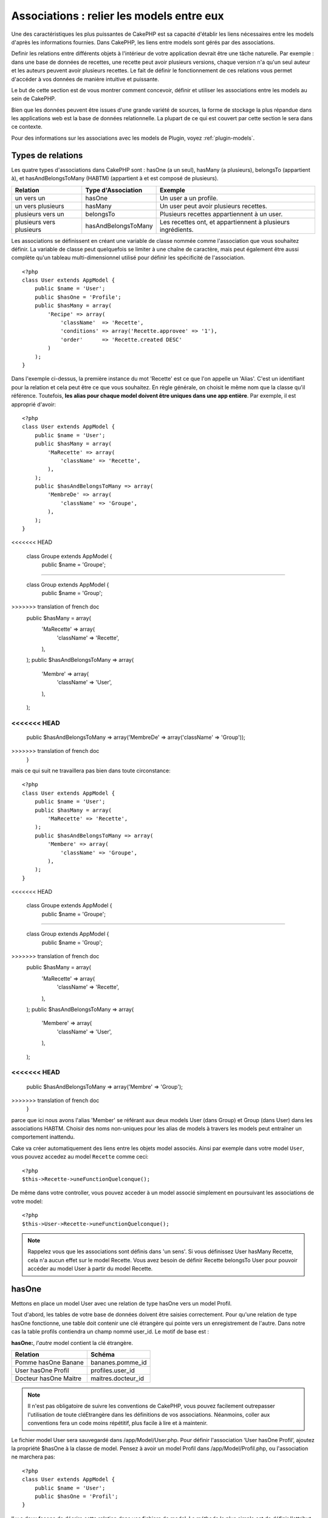 Associations : relier les models entre eux
##########################################

Une des caractéristiques les plus puissantes de CakePHP est sa capacité 
d'établir les liens nécessaires entre les models d'après les informations 
fournies. Dans CakePHP, les liens entre models sont gérés par des associations.

Definir les relations entre différents objets à l'intérieur de votre 
application devrait être une tâche naturelle. Par exemple : dans une base de 
données de recettes, une recette peut avoir plusieurs versions, chaque version 
n'a qu'un seul auteur et les auteurs peuvent avoir plusieurs recettes. Le 
fait de définir le fonctionnement de ces relations vous permet d'accéder à vos 
données de manière intuitive et puissante.

Le but de cette section est de vous montrer comment concevoir, définir et 
utiliser les associations entre les models au sein de CakePHP.

Bien que les données peuvent être issues d'une grande variété de sources, 
la forme de stockage la plus répandue dans les applications web est la base 
de données relationnelle. La plupart de ce qui est couvert par cette section 
le sera dans ce contexte.

Pour des informations sur les associations avec les models de Plugin, voyez 
:ref:`plugin-models`.

Types de relations
------------------

Les quatre types d'associations dans CakePHP sont : hasOne (a un seul), 
hasMany (a plusieurs), belongsTo (appartient à), et hasAndBelongsToMany (HABTM) 
(appartient à et est composé de plusieurs).

========================== ===================== ============================================================
Relation                   Type d'Association    Exemple
========================== ===================== ============================================================
un vers un                 hasOne                Un user a un profile.
-------------------------- --------------------- ------------------------------------------------------------
un vers plusieurs          hasMany               Un user peut avoir plusieurs recettes.
-------------------------- --------------------- ------------------------------------------------------------
plusieurs vers un          belongsTo             Plusieurs recettes appartiennent à un user.
-------------------------- --------------------- ------------------------------------------------------------
plusieurs vers plusieurs   hasAndBelongsToMany   Les recettes ont, et appartiennent à plusieurs ingrédients.
========================== ===================== ============================================================

Les associations se définissent en créant une variable de classe nommée 
comme l'association que vous souhaitez définir. La variable de classe peut 
quelquefois se limiter à une chaîne de caractère, mais peut également être 
aussi complète qu'un tableau multi-dimensionnel utilisé pour définir les 
spécificité de l'association.

::

    <?php
    class User extends AppModel {
        public $name = 'User';
        public $hasOne = 'Profile';
        public $hasMany = array(
            'Recipe' => array(
                'className'  => 'Recette',
                'conditions' => array('Recette.approvee' => '1'),
                'order'      => 'Recette.created DESC'
            )
        );
    }

Dans l'exemple ci-dessus, la première instance du mot 'Recette' est ce que 
l'on appelle un 'Alias'. C'est un identifiant pour la relation et cela peut 
être ce que vous souhaitez. En règle générale, on choisit le même nom que la 
classe qu'il référence. Toutefois, **les alias pour chaque model doivent être 
uniques dans une app entière**. Par exemple, il est approprié d'avoir::

    <?php
    class User extends AppModel {
        public $name = 'User';
        public $hasMany = array(
            'MaRecette' => array(
                'className' => 'Recette',
            ),
        );
        public $hasAndBelongsToMany => array(
            'MembreDe' => array(
                'className' => 'Groupe',
            ),
        );
    }
<<<<<<< HEAD

    class Groupe extends AppModel {
        public $name = 'Groupe';
=======
    
    class Group extends AppModel {
        public $name = 'Group';
>>>>>>> translation of french doc
        public $hasMany = array(
            'MaRecette' => array(
                'className'  => 'Recette',
            ),
        );
        public $hasAndBelongsToMany => array(
            'Membre' => array(
                'className' => 'User',
            ),
        );
<<<<<<< HEAD
=======
        public $hasAndBelongsToMany => array('MembreDe' => array('className' => 'Group'));
>>>>>>> translation of french doc
    }

mais ce qui suit ne travaillera pas bien dans toute circonstance::

    <?php
    class User extends AppModel {
        public $name = 'User';
        public $hasMany = array(
            'MaRecette' => 'Recette',
        );
        public $hasAndBelongsToMany => array(
            'Membere' => array(
                'className' => 'Groupe',
            ),
        );
    }
<<<<<<< HEAD

    class Groupe extends AppModel {
        public $name = 'Groupe';
=======
    
    class Group extends AppModel {
        public $name = 'Group';
>>>>>>> translation of french doc
        public $hasMany = array(
            'MaRecette' => array(
                'className'  => 'Recette',
            ),
        );
        public $hasAndBelongsToMany => array(
            'Membere' => array(
                'className' => 'User',
            ),
        );
<<<<<<< HEAD
=======
        public $hasAndBelongsToMany => array('Membre' => 'Group');
>>>>>>> translation of french doc
    }

parce que ici nous avons l'alias 'Member' se référant aux deux models 
User (dans Group) et Group (dans User) dans les associations 
HABTM. Choisir des noms non-uniques pour les alias de models à travers les 
models peut entraîner un comportement inattendu.

Cake va créer automatiquement des liens entre les objets model associés.
Ainsi par exemple dans votre model ``User``, vous pouvez accedez 
au model ``Recette`` comme ceci::

    <?php
    $this->Recette->uneFunctionQuelconque();

De même dans votre controller, vous pouvez acceder à un model associé 
simplement en poursuivant les associations de votre model::

    <?php
    $this->User->Recette->uneFunctionQuelconque();

.. note::

    Rappelez vous que les associations sont définis dans 'un sens'. Si vous 
    définissez User hasMany Recette, cela n'a aucun effet sur le model 
    Recette. Vous avez besoin de définir Recette belongsTo User pour 
    pouvoir accéder au model User à partir du model Recette.

hasOne
------

Mettons en place un model User avec une relation de type hasOne vers 
un model Profil.

Tout d'abord, les tables de votre base de données doivent être saisies 
correctement. Pour qu'une relation de type hasOne fonctionne, une table 
doit contenir une clé étrangère qui pointe vers un enregistrement de l'autre. 
Dans notre cas la table profils contiendra un champ nommé user\_id. 
Le motif de base est :

**hasOne:**, *l'autre* model contient la clé étrangère.

========================== =========================
Relation                   Schéma            
========================== =========================
Pomme hasOne Banane        bananes.pomme\_id
-------------------------- -------------------------
User hasOne Profil         profiles.user\_id 
-------------------------- -------------------------
Docteur hasOne Maitre      maitres.docteur\_id
========================== =========================

.. note::

    Il n'est pas obligatoire de suivre les conventions de CakePHP, vous pouvez 
    facilement outrepasser l'utilisation de toute cléEtrangère dans les 
    définitions de vos associations. Néanmoins, coller aux conventions fera un
    code moins répétitif, plus facile à lire et à maintenir.

Le fichier model User sera sauvegardé dans /app/Model/User.php. 
Pour définir l'association ‘User hasOne Profil’, ajoutez la propriété 
$hasOne à la classe de model. Pensez à avoir un model Profil dans
/app/Model/Profil.php, ou l'association ne marchera pas::

    <?php
    class User extends AppModel {
        public $name = 'User';
        public $hasOne = 'Profil';
    }

Il y a deux façons de décrire cette relation dans vos fichiers de model.
La méthode la plus simple est de définir l'attribut $hasOne pour une chaîne 
de caractère contenant le className du model associé, comme nous l'avons 
fait au-dessus.

Si vous avez besoin de plus de contrôle, vous pouvez définir vos associations 
en utilisant la syntaxe des tableaux. Par exemple, vous voudrez peut-être 
limiter l'association pour inclure seulement certains enregistrements.

::

    <?php
    class User extends AppModel {
        public $name = 'User';
        public $hasOne = array(
            'Profil' => array(
                'className'    => 'Profil',
                'conditions'   => array('Profil.publiee' => '1'),
                'dependent'    => true
            )
        );
    }

Les clés possibles pour les tableaux d'association incluent:

-  **className**: le nom de la classe du model que l'on souhaite 
   associer au model actuel. Si l'on souhaite définir la relation 
   'User a un Profil’, la valeur associée à la clé 'className' 
   devra être ‘Profil’.
-  **foreignKey**: le nom de la clé etrangère que l'on trouve dans 
   l'autre model. Ceci sera particulièrement pratique si vous avez 
   besoin de définir des relations hasOne multiples. La valeur par 
   défaut de cette clé est le nom du model actuel (avec des underscores) 
   suffixé avec ‘\_id’. Dans l'exemple ci-dessus la valeur par défaut aurait 
   été 'user\_id’.
-  **conditions**: un tableau des conditions compatibles de find() ou un 
   fragment de code SQL tel que array('Profil.approuve' => true)
-  **fields**: une liste des champs à récupérer lorsque les données du model 
   associé sont parcourues. Par défaut, cela retourne tous les champs.
-  **order**: Un tableau des clauses order compatible de la fonction find() 
   ou un fragment de code SQL tel que array('Profil.nom_de_famille' => 'ASC')
-  **dependent**: lorsque la valeur de la clé 'dependent' est true et que la 
   méthode delete() du model est appelée avec le paramètre 'cascade' valant 
   true également, les enregistrements des models associés sont supprimés. 
   Dans ce cas nous avons fixé la valeur à true de manière à ce que la 
   suppression d'un User supprime également le Profil associé.

Une fois que cette association aura été définie, les opérations de recherche 
sur le model User récupèreront également les enregistrements Profils 
liés s'il en existe::

    //Exemple de résultats d'un appel à $this->User->find().
    
    Array
    (
        [User] => Array
            (
                [id] => 121
                [nom] => Gwoo the Kungwoo
                [created] => 2007-05-01 10:31:01
            )
        [Profil] => Array
            (
                [id] => 12
                [user_id] => 121
                [competences] => Baking Cakes
                [created] => 2007-05-01 10:31:01
            )
    )

belongsTo
---------

Maintenant que nous avons accès aux données du Profil depuis le model 
User, définissons une association belongsTo (appartient a) dans 
le model Profil afin de pouvoir accéder aux données User liées. 
L'association belongsTo est un complément naturel aux associations hasOne et 
hasMany : elle permet de voir les données dans le sens inverse.

Lorsque vous définissez les clés de votre base de données pour une relation 
de type belongsTo, suivez cette convention :

**belongsTo:** le model *courant* contient la clé étrangère.

============================= ==================
Relation                      Schéma
============================= ==================
Banane belongsTo Pomme        bananes.pomme\_id
----------------------------- ------------------
Profil belongsTo User         profiles.user\_id
----------------------------- ------------------
Maitres belongsTo Docteur     maitres.docteur\_id
============================= ==================

.. tip::

    Si un model (table) contient une clé étrangère, elle appartient 
    à (belongsTo) l'autre model (table).

Nous pouvons définir l'association belongsTo dans notre model Profil dans
/app/Model/Profil.php en utilisant la syntaxe de chaîne de caractère comme ce 
qui suit::

    <?php
    class Profil extends AppModel {
        public $name = 'Profil';
        public $belongsTo = 'User';
    }

Nous pouvons aussi définir une relation plus spécifique en utilisant une 
syntaxe de tableau::

    <?php
    class Profil extends AppModel {
        public $name = 'Profil';
        public $belongsTo = array(
            'User' => array(
                'className'    => 'User',
                'foreignKey'   => 'user_id'
            )
        );
    }

Les clés possibles pour les tableaux d'association belongsTo incluent:

-  **className**: the classname of the model being associated to
   the current model. If you’re defining a ‘Profile belongsTo User’
   relationship, the className key should equal ‘User.’
-  **foreignKey**: the name of the foreign key found in the current
   model. This is especially handy if you need to define multiple
   belongsTo relationships. The default value for this key is the
   underscored, singular name of the other model, suffixed with
   ``_id``.
-  **conditions**: an array of find() compatible conditions or SQL
   strings such as ``array('User.active' => true)``
-  **type**: the type of the join to use in the SQL query, default
   is LEFT which may not fit your needs in all situations, INNER may
   be helpful when you want everything from your main and associated
   models or nothing at all! (effective when used with some conditions
   of course).
   **(NB: type value is in lower case - i.e. left, inner)**
-  **fields**: A list of fields to be retrieved when the associated
   model data is fetched. Returns all fields by default.
-  **order**: an array of find() compatible order clauses or SQL
   strings such as ``array('User.username' => 'ASC')``
-  **counterCache**: If set to true the associated Model will
   automatically increase or decrease the
   “[singular\_model\_name]\_count” field in the foreign table
   whenever you do a ``save()`` or ``delete()``. If it's a string then it's the
   field name to use. The value in the counter field represents the
   number of related rows. You can also specify multiple counter caches
   by using an array where the key is field name and value is the
   conditions. E.g.::

       array(
           'recipes_count' => true,
           'recipes_published' => array('Recipe.published' => 1)
       )

-  **counterScope**: Optional conditions array to use for updating
   counter cache field.

Once this association has been defined, find operations on the
Profile model will also fetch a related User record if it exists::

    //Sample results from a $this->Profile->find() call.
    
    Array
    (
       [Profile] => Array
            (
                [id] => 12
                [user_id] => 121
                [skill] => Baking Cakes
                [created] => 2007-05-01 10:31:01
            )    
        [User] => Array
            (
                [id] => 121
                [name] => Gwoo the Kungwoo
                [created] => 2007-05-01 10:31:01
            )
    )

hasMany
-------

Prochaine étape : définir une association “User hasMany Comment”. Une 
association hasMany nous permettra de récupérer les comments d'un user 
lors de la récupération d'un enregistrement User.

Lorsque vous définissez les clés de votre base de données pour une relation 
de type hasMany, suivez cette convention :

**hasMany:** l'*autre* model contient la clé étrangère.

======================= ==================
Relation                Schema
======================= ==================
User hasMany Comment    Comment.user\_id
----------------------- ------------------
Cake hasMany Virtue     Virtue.cake\_id
----------------------- ------------------
Product hasMany Option  Option.product\_id
======================= ==================

On peut définir l'association hasMany dans notre model User 
(/app/Model/User.php) en utilisant une chaîne de caractères de cette 
manière::

    <?php
    class User extends AppModel {
        public $name = 'User';
        public $hasMany = 'Comment';
    }

Nous pouvons également définir une relation plus spécifique en utilisant 
un tableau::

    <?php
    class User extends AppModel {
        public $name = 'User';
        public $hasMany = array(
            'Comment' => array(
                'className'     => 'Comment',
                'foreignKey'    => 'user_id',
                'conditions'    => array('Comment.status' => '1'),
                'order'         => 'Comment.created DESC',
                'limit'         => '5',
                'dependent'     => true
            )
        );  
    }

Les clés possibles pour les tableaux d'association hasMany sont :

-  **className**: le nom de la classe du model que l'on souhaite associer au 
   model actuel. Si l'on souhaite définir la relation ‘User hasMany Comment’
   (l'User a plusieurs Comments), 
   la valeur associée à la clef 'className' devra être 
   ‘Comment’.
-  **foreignKey**: le nom de la clé etrangère que l'on trouve dans l'autre 
   model. Ceci sera particulièrement pratique si vous avez besoin de définir 
   des relations hasMany multiples. La valeur par défaut de cette clé est 
   le nom du model actuel (avec des underscores) suffixé avec ‘\_id’
-  **conditions**: un tableau de conditions compatibles dans find() ou 
   des chaînes SQL comme array('Comment.visible' => true)
-  **order**: un tableau de clauses order compatibles dans find() ou des 
   chaînes SQL comme array('Profile.last_name' => 'ASC')
-  **limit**: Le nombre maximum de lignes associées que vous voulez retourner.
-  **offset**: Le nombre de lignes associées à enlever (étant donné les 
   conditions et l'order courant) avant la récupération et l'association.
-  **dependent**: Lorsque dependent vaut true, une suppression récursive du 
   model est possible. Dans cet exemple, les enregistrements Comment seront 
   supprimés lorsque leur User associé l'aura été.
-  **exclusive**: Lorsque exclusive est fixé à true, la suppression récursive 
   de model effectue la suppression avec un deleteAll() au lieu du supprimer 
   chaque entité séparément. Cela améliore grandement la performance, mais 
   peut ne pas être idéal dans toutes les circonstances.
-  **finderQuery**: Une requête SQL complète que CakePHP peut utiliser pour 
   retrouver les enregistrements associés au model. Ceci ne devrait être 
   utilisé que dans les situations qui nécessitent des résultats très 
   personnalisés.
   Si une de vos requêtes a besoin d'une référence à l'ID du model associé, 
   utilisez le marqueur spécial ``{$__cakeID__$}`` dans la requête. Par 
   exemple, si votre model Pomme hasMany Orange, la requête devrait 
   ressembler à ça : 
   ``SELECT Orange.* from oranges as Orange WHERE Orange.pomme_id = {$__cakeID__$};``


Une fois que cette association a été définie, les opérations de recherche 
sur le model User récupèreront également les Comments reliés si 
ils existent::

    //Exemple de résultats d'un appel à $this->User->find().
    
    Array
    (  
        [User] => Array
            (
                [id] => 121
                [name] => Gwoo the Kungwoo
                [created] => 2007-05-01 10:31:01
            )
        [Comment] => Array
            (
                [0] => Array
                    (
                        [id] => 123
                        [user_id] => 121
                        [title] => On Gwoo the Kungwoo
                        [body] => The Kungwooness is not so Gwooish
                        [created] => 2006-05-01 10:31:01
                    )
                [1] => Array
                    (
                        [id] => 124
                        [user_id] => 121
                        [title] => More on Gwoo
                        [body] => But what of the ‘Nut?
                        [created] => 2006-05-01 10:41:01
                    )
            )
    )

Une chose dont il faut se rappeler est que vous aurez besoin d'une 
association "Comment belongsTo User" en complément, afin de 
pouvoir récupérer les données dans les deux sens. Ce que nous avons défini 
dans cette section vous donne la possibilité d'obtenir les données de 
Comment depuis l'User. En ajoutant l'association "Comment 
belongsTo User" dans le model Comment, vous aurez la possibilité 
de connaître les données de l'User depuis le model Comment - 
cela complète la connexion entre eux et permet un flot d'informations depuis 
n'importe lequel des deux models.

counterCache - Cache your count()
---------------------------------

This function helps you cache the count of related data. Instead of
counting the records manually via ``find('count')``, the model
itself tracks any addition/deleting towards the associated
``$hasMany`` model and increases/decreases a dedicated integer
field within the parent model table.

The name of the field consists of the singular model name followed
by a underscore and the word "count"::

    my_model_count

Let's say you have a model called ``ImageComment`` and a model
called ``Image``, you would add a new INT-field to the ``images``
table and name it ``image_comment_count``.

Here are some more examples:

========== ======================= =========================================
Model      Associated Model        Example
========== ======================= =========================================
User       Image                   users.image\_count
---------- ----------------------- -----------------------------------------
Image      ImageComment            images.image\_comment\_count
---------- ----------------------- -----------------------------------------
BlogEntry  BlogEntryComment        blog\_entries.blog\_entry\_comment\_count
========== ======================= =========================================

Once you have added the counter field you are good to go. Activate
counter-cache in your association by adding a ``counterCache`` key
and set the value to ``true``::

    <?php
    class ImageComment extends AppModel {
        public $belongsTo = array(
            'Image' => array(
                'counterCache' => true,
            )
        );
    }

From now on, every time you add or remove a ``ImageComment`` associated to
``Image``, the number within ``image_comment_count`` is adjusted
automatically.

You can also specify ``counterScope``. It allows you to specify a
simple condition which tells the model when to update (or when not
to, depending on how you look at it) the counter value.

Using our Image model example, we can specify it like so::

    <?php
    class ImageComment extends AppModel {
        public $belongsTo = array(
            'Image' => array(
                'counterCache' => true,
                'counterScope' => array('Image.active' => 1) // only count if "Image" is active = 1
            )
        );
    }

hasAndBelongsToMany (HABTM)
---------------------------

Très bien. A ce niveau, vous pouvez déjà vous considérer comme un professionnel 
des associations de models CakePHP. Vous vous êtes déjà assez compétents 
dans les 3 types d'associations afin de pouvoir effectuer la plus grande 
partie des relations entre les objets.

Abordons maintenant le dernier type de relation : hasAndBelongsToMany (a 
et appartient à plusieurs), ou HABTM. Cette association est utilisée lorsque 
vous avez deux models qui ont besoin d'être reliés, de manière répétée, 
plusieurs fois, de plusieurs façons différentes.

La principale différence entre les relations hasMany et HABTM est que le lien 
entre les models n'est pas exclusif dans le cadre d'une relation HABTM. Par 
exemple, relions notre model Recette avec un model Ingredient en utilisant 
HABTM. Le fait d'utiliser les tomates en Ingredient pour la recette de 
Spaghettis de ma grand-mère ne "consomme" pas l'Ingredient. Je peux aussi 
utiliser mes Spaghettis pour une Recette Salade.

Les liens entre des objets liés par une association hasMany sont exclusifs. Si 
mon User "hasMany" Comment, un commentaire ne sera lié qu'à un 
user spécifique. Il ne sera plus disponible pour d'autres.

Continuons. Nous aurons besoin de mettre en place une table supplémentaire dans 
la base de données qui contiendra les associations HABTM. Le nom de cette 
nouvelle table de jointure doit inclure les noms des deux models concernés, 
dans l'ordre alphabétique, et séparés par un underscore ( \_ ). La table doit 
contenir au minimum deux champs, chacune des clés étrangères (qui devraient 
être des entiers) pointant sur les deux clés primaires des models concernés. 
Pour éviter tous problèmes, ne définissez pas une première clé composée de ces 
deux champs, si votre application le nécessite vous pourrez définir un index 
unique. Si vous prévoyez d'ajouter de quelconques informations supplémentaires 
à cette table, c'est une bonne idée que d'ajouter un champ supplémentaire comme 
clé primaire (par convention 'id') pour rendre les actions sur la table aussi 
simple que pour tout autre model.

**HABTM** a besoin d'une table de jointure séparée qui contient les deux noms 
de *models*.

========================= ================================================================
Relations                 Champs de la table HABTM
========================= ================================================================
Recipe HABTM Ingredient   **ingredients_recipes**.id, **ingredients_recipes**.ingredient_id, **ingredients_recipes**.recipe_id
------------------------- ----------------------------------------------------------------
Cake HABTM Fan            **cakes_fans**.id, **cakes_fans**.cake_id, **cakes_fans**.fan_id
------------------------- ----------------------------------------------------------------
Foo HABTM Bar             **bars_foos**.id, **bars_foos**.foo_id, **bars_foos**.bar_id
========================= ================================================================


.. note::

    Le nom des tables est par convention dans l'ordre alphabétique. Il est 
    possible de définir un nom de table personnalisé dans la définition de 
    l'association.

Assurez vous que les clés primaires dans les tables **cakes** et **recipes** 
ont un champ "id" comme assumé par convention. Si ils sont différents que 
ceux anticipés, il faut le changer dans la :ref:`model-primaryKey` du 
model.

Une fois que cette nouvelle table a été créée, on peut définir l'association 
HABTM dans les fichiers de model. Cette fois ci, nous allons directement voir 
la syntaxe en tableau::

    <?php
    class Recipe extends AppModel {
        public $name = 'Recipe';   
        public $hasAndBelongsToMany = array(
            'Ingredient' =>
                array(
                    'className'              => 'Ingredient',
                    'joinTable'              => 'ingredients_recipes',
                    'foreignKey'             => 'recipe_id',
                    'associationForeignKey'  => 'ingredient_id',
                    'unique'                 => true,
                    'conditions'             => '',
                    'fields'                 => '',
                    'order'                  => '',
                    'limit'                  => '',
                    'offset'                 => '',
                    'finderQuery'            => '',
                    'deleteQuery'            => '',
                    'insertQuery'            => ''
                )
        );
    }

Les clés possibles pour un tableau définissant une association HABTM sont :

.. _ref-habtm-arrays:

-  **className**: Le nom de la classe du model que l'on souhaite associer 
   au model actuel. Si l'on souhaite définir la relation 'Recipe 
   HABTM Ingredient', la valeur associée à la clef 'className' devra être 
   'Ingredient'.
-  **joinTable**: Le nom de la table de jointure utilisée dans cette 
   association (si la table ne colle pas à la convention de nommage des 
   tables de jointure HABTM).
-  **with**: Définit le nom du model pour la table de jointure. Par 
   défaut CakePHP créera automatiquement un model pour vous. Dans 
   l'exemple ci-dessus la valeur aurait été RecettesTag. En utilisant 
   cette clé vous pouvez surcharger ce nom par défaut. Le model de la 
   table de jointure peut être utilisé comme tout autre model "classique" 
   pour accéder directement à la table de jointure. En créant une classe 
   model avec un tel nom et un nom de fichier, vous pouvez ajouter 
   tout behavior personnalisé pour les recherches de la table jointe, comme 
   ajouter plus d'informations/colonnes à celle-ci.
-  **foreignKey**: Le nom de la clé étrangère que l'on trouve dans le model 
   actuel. Ceci sera particulièrement pratique si vous avez besoin de définir 
   des relations HABTM multiples. La valeur par défaut de cette clé est le 
   nom du model actuel (avec des underscores) suffixé avec ‘\_id'.
-  **associationForeignKey**: Le nom de la clé etrangère que l'on trouve 
   dans l'autre model. Ceci sera particulièrement pratique si vous avez 
   besoin de définir des relations HABTM multiples. La valeur par défaut de 
   cette clé est le nom de l'autre model (avec des underscores) suffixé 
   avec ‘\_id'.
-  **unique**: Un boléen ou une chaîne de caractères ``keepExisting``.
    - Si true (valeur par défaut) Cake supprimera d'abord les enregistrements 
      des relations existantes dans la table des clés étrangères avant d'en 
      insérer de nouvelles, lors de la mise à jour d'un enregistrement. Ainsi 
      les associations existantes devront être passées encore une fois lors 
      d'une mise à jour.
    - Si false, Cake va insérer l'enregistrement lié, et aucun enregistrement 
      joint n'est supprimé pendant une opération de sauvegarde.
    - Si ``keepExisting`` est défini, le behavior est similaire à `true`,
      mais les associations existantes ne sont pas supprimées.
-  **conditions**: un tableau de conditions compatibles de find() ou des 
   chaînes SQL. Si vous avez des conditions sur la table associée, vous devez 
   utiliser un model 'avec', et définir les associations belongsTo nécéssaires 
   sur lui.
-  **fields**: Une liste des champs à récupérer lorsque les données du model 
   associé sont parcourues. Par défaut, cela retourne tous les champs.
-  **order**: un tableau de clauses order compatibles avec find() compatible 
   ou des chaînes SQL.
-  **limit**: Le nombre maximum de lignes associées que vous voulez retourner.
-  **offset**: Le nombre de lignes associées à enlever (étant donnés les 
   conditions et l'order courant) avant la récupération et l'association.
-  **finderQuery, deleteQuery, insertQuery**: Une requête SQL complète que 
   CakePHP peut utiliser pour récupérer, supprimer, ou créer des 
   enregistrements d'un model nouvellement associé. Ceci doit être utilisé 
   dans les situations qui nécéssitent des résultats très personnalisés.

Une fois que cette association a été définie, les opérations de recherche 
sur le model Recette récupèreront également les Ingredient reliés si ils existent::

    // Exemple de résultats d'un appel a $this->Recette->find().
    
    Array
    (  
        [Recipe] => Array
            (
                [id] => 2745
                [name] => Chocolate Frosted Sugar Bombs
                [created] => 2007-05-01 10:31:01
                [user_id] => 2346
            )
        [Ingredient] => Array
            (
                [0] => Array
                    (
                        [id] => 123
                        [name] => Chocolate
                    )
               [1] => Array
                    (
                        [id] => 124
                        [name] => Sugar
                    )
               [2] => Array
                    (
                        [id] => 125
                        [name] => Bombs
                    )
            )
    )

N'oubliez pas de définir une association HABTM dans le model Ingredient si 
vous souhaitez retrouver les données de Recette lorsque vous manipulez le 
model Ingredient.

.. note::

   Les données HABTM sont traitées comme un ensemble complet, chaque fois 
   qu'une nouvelle association de donnée est ajoutée, l'ensemble complet 
   de lignes associées dans la base de données est enlevé et recrée ainsi 
   vous devrez toujours passer l'ensemble des données définies pour 
   sauvegarder. Pour avoir une alternative à l'utilisation de HABTM, regardez 
   :ref:`hasMany-through`

.. tip::

    Pour plus d'informations sur la sauvegarde des objets HABTM regardez 
    :ref:`saving-habtm`


.. _hasMany-through:

hasMany through (Le Model Join)
-------------------------------

It is sometimes desirable to store additional data with a many to
many association. Consider the following

`Student hasAndBelongsToMany Course`

`Course hasAndBelongsToMany Student`

In other words, a Student can take many Courses and a Course can be
taken by many Students. This is a simple many to many association
demanding a table such as this::

    id | student_id | course_id

Now what if we want to store the number of days that were attended
by the student on the course and their final grade? The table we'd
want would be::

    id | student_id | course_id | days_attended | grade

The trouble is, hasAndBelongsToMany will not support this type of
scenario because when hasAndBelongsToMany associations are saved,
the association is deleted first. You would lose the extra data in
the columns as it is not replaced in the new insert.

    .. versionchanged:: 2.1

    You can set ``unique`` setting to ``keepExisting`` circumvent
    losing extra data during the save operation.  See ``unique``
    key in :ref:`HABTM association arrays <ref-habtm-arrays>`.

The way to implement our requirement is to use a **join model**,
otherwise known as a **hasMany through** association.
That is, the association is a model itself. So, we can create a new
model CourseMembership. Take a look at the following models.::

            <?php
            // Student.php
            class Student extends AppModel {
                public $hasMany = array(
                    'CourseMembership'
                );
            }      
            
            // Course.php
            
            class Course extends AppModel {
                public $hasMany = array(
                    'CourseMembership'
                );
            }
            
            // CourseMembership.php
    
            class CourseMembership extends AppModel {
                public $belongsTo = array(
                    'Student', 'Course'
                );
            }   

The CourseMembership join model uniquely identifies a given
Student's participation on a Course in addition to extra
meta-information.

Join models are pretty useful things to be able to use and Cake
makes it easy to do so with its built-in hasMany and belongsTo
associations and saveAll feature.

.. _dynamic-associations:

Creating and Destroying Associations on the Fly
-----------------------------------------------

Quelquefois il devient nécessaire de créer et détruire les associations 
de models à la volée. Cela peut être le cas pour un certain nombre de raisons :

-  Vous voulez réduire la quantité de données associées qui seront récupérées, 
   mais toutes vos associations sont sur le premier niveau de récursion.
-  Vous voulez changer la manière dont une association est définie afin de 
   classer ou filtrer les données associées.

La création et destruction de ces associations se font en utilisant les 
méthodes de models CakePHP bindModel() et unbindModel(). (Il existe aussi 
un behavior très aidant appelé "Containable", merci de vous référer à la 
section du manuel sur les behaviors intégrés pour plus d'informations). 
Mettons en place quelques models pour pouvoir ensuite voir comment 
fonctionnent bindModel() et unbindModel(). Nous commencerons avec 
deux models::

    <?php
    class Leader extends AppModel {
        public $name = 'Leader';
        
        public $hasMany = array(
            'Follower' => array(
                'className' => 'Follower',
                'order'     => 'Follower.rank'
            )
        );
    }
    
    class Follower extends AppModel {
        public $name = 'Follower';
    }

Maintenant, dans le controller MeneursController, nous pouvons utiliser 
la méthode find() du model Meneur pour retrouver un Meneur et les 
Suiveurs associés. Comme vous pouvez le voir ci-dessus, le tableau 
d'association dans le model Meneur définit une relation "Meneur 
hasMany (a plusieurs) Suiveurs". Dans un but démonstratif, utilisons 
unbindModel() pour supprimer cette association dans une action du 
controller::

    <?php
    public function some_action() {
        // Ceci récupère tous les Meneurs, ainsi que leurs Suiveurs
        $this->Leader->find('all');
      
        // Supprimons la relation hasMany() ...
        $this->Leader->unbindModel(
            array('hasMany' => array('Follower'))
        );
      
        // Désormais l'utilisation de la fonction find() retournera
        // des Meneurs, sans aucun Suiveurs
        $this->Leader->find('all');
      
        // NOTE : unbindModel n'affecte que la prochaine fonction find.
        // Un autre appel à find() utilisera les informations d'association
        // telles que configurée.
      
        // Nous avons déjà utilisé findAll('all') après unbindModel(),
        // ainsi cette ligne récupèrera une fois encore les Meneurs
        // avec leurs Suiveurs ...
        $this->Leader->find('all');
    }

.. note::

    Encore un rappel. Enlever ou ajouter des associations en utilisant 
    bindModel() et unbindModel() ne fonctionne que pour la *prochaine* 
    opération sur le model, à moins que le second paramètre n'ait été 
    fixé à false. Si le second paramètre a été fixé à *false*, le lien reste 
    en place pour la suite de la requête.

Voici un exemple basique d'utilisation de unbindModel()::

    <?php
    $this->Model->unbindModel(
        array('associationType' => array('associatedModelClassName'))
    );

Maintenant que nous sommes arrivés à supprimer une association à la volée, 
ajoutons-en une. Notre Meneur jusqu'à présent sans Principes a besoin d'être 
associé à quelques Principes. Le fichier de model pour notre model Principe 
est dépouillé, il n'y a que la ligne var $name. Associons à la volée des 
Principes à notre Meneur (mais rappelons-le, seulement pour la prochaine 
opération find). Cette fonction apparaît dans le controller MeneursController::

    <?php
    public function another_action() {
        // Il n'y a pas d'association Meneur hasMany Principe
        // dans le fichier de model meneur.php, ainsi un find
        // situé ici ne récupèrera que les Meneurs.
        $this->Leader->find('all');
     
        // Utilisons bindModel() pour ajouter une nouvelle association
        // au model Meneur :
        $this->Leader->bindModel(
            array('hasMany' => array(
                    'Principle' => array(
                        'className' => 'Principle'
                    )
                )
            )
        );
     
        // Maintenant que nous les avons associés correctement,
        // nous pouvons utiliser la fonction find une seule fois
        // pour récupérer les Meneurs avec leurs Principes associés :
        $this->Leader->find('all');
    }

Ça y est, vous y êtes. L'utilisation basique de bindModel() est 
l'encapsulation d'un tableau d'association classique, dans un tableau dont 
la clé est le nom du type d'association que vous essayez de créer::

    <?php
    $this->Model->bindModel(
        array('associationName' => array(
                'associatedModelClassName' => array(
                    // normal association keys go here...
                )
            )
        )
    );

Bien que le model nouvellement associé n'ait besoin d'aucune définition 
d'association dans son fichier de model, il devra tout de même contenir 
les clés afin que la nouvelle association fonctionne bien.

Relations multiples avec le même model
--------------------------------------

Il y a des cas où un Model a plus d'une relation avec un autre Model. Par 
exemple, vous pourriez avoir un model Message qui a deux relations avec le 
model User. Une relation avec l'user qui envoie un message et 
une seconde avec l'user qui reçoit le message. La table messages aura 
un champ user\_id, mais aussi un champ receveur\_id. Maintenant, votre 
model Message peut ressembler à quelque chose comme::

    <?php
    class Message extends AppModel {
        public $name = 'Message';
        public $belongsTo = array(
            'Sender' => array(
                'className' => 'User',
                'foreignKey' => 'user_id'
            ),
            'Recipient' => array(
                'className' => 'User',
                'foreignKey' => 'recipient_id'
            )
        );
    }

Receveur est un alias pour le model User. Maintenant, voyons à quoi 
devrait ressembler le model User::

    <?php
    class User extends AppModel {
        public $name = 'User';
        public $hasMany = array(
            'MessageSent' => array(
                'className' => 'Message',
                'foreignKey' => 'user_id'
            ),
            'MessageReceived' => array(
                'className' => 'Message',
                'foreignKey' => 'recipient_id'
            )
        );
    }

Il est aussi possible de créer des associations sur soi-même comme montré 
ci-dessous::

    <?php
    class Post extends AppModel {
        public $name = 'Post';
        
        public $belongsTo = array(
            'Parent' => array(
                'className' => 'Post',
                'foreignKey' => 'parent_id'
            )
        );
    
        public $hasMany = array(
            'Children' => array(
                'className' => 'Post',
                'foreignKey' => 'parent_id'
            )
        );
    }

**Fetching a nested array of associated records:**

Si votre table a un champ ``parent_id``, vous pouvez aussi utiliser 
:ref:`model-find-threaded` pour récupérer un tableau imbriqué d'enregistrements 
en utilisant une seule requête sans définir aucune association.

Tables jointes
--------------

En SQL, vous pouvez combiner des tables liées en utilisant la clause JOIN. 
Ceci vous permet de réaliser des recherches complexes à travers des tables 
multiples (par ex. : rechercher les posts selon plusieurs tags donnés).

Dans CakePHP, certaines associations (belongsTo et hasOne) effectuent des 
jointures automatiques pour récupérer les données, vous pouvez donc lancer des 
requêtes pour récupérer les models basés sur les données de celui qui est lié.

Mais ce n'est pas le cas avec les associations hasMany et hasAndBelongsToMany. 
C'est là que les jointures forcées viennent à notre secours. Vous devez 
seulement définir les jointures nécessaires pour combiner les tables et obtenir 
les résultats désirés pour votre requête.

.. note::

    Souvenez vous que vous avez besoin de définir la récursivité à -1 pour 
    ce travail. Par exemple:
    $this->Channel->recursive = -1;

Pour forcer une jointure entre tables, vous avez besoin d'utiliser la syntaxe 
"moderne" de Model::find(), en ajoutant une clé 'joins' au tableau $options. 
Par exemple::

    <?php
    $options['joins'] = array(
        array('table' => 'channels',
            'alias' => 'Channel',
            'type' => 'LEFT',
            'conditions' => array(
                'Channel.id = Item.channel_id',
            )
        )
    );
    
    $Item->find('all', $options);

.. note::

    Notez que les tableaux 'join' ne sont pas indexés.

Dans l'exemple ci-dessus, un model appelé Item est joint à gauche à la table 
channels. Vous pouvez ajouter un alias à la table, avec le nom du Model, 
ainsi les données retournées se conformeront à la structure de données de 
CakePHP.

-  **table**: La table pour la jointure.
-  **alias**: un alias vers la table. Le nom du model associé avec la table 
   est le meilleur choix.
-  **type**: Le type de jointure : inner, left ou right.
-  **conditions**: Les conditions pour réaliser la jointure.

Avec joins, vous pourriez ajouter des conditions basées sur les champs du 
model relié::

    <?php
    $options['joins'] = array(
        array('table' => 'channels',
            'alias' => 'Channel',
            'type' => 'LEFT',
            'conditions' => array(
                'Channel.id = Item.channel_id',
            )
        )
    );
    
    $options['conditions'] = array(
        'Channel.private' => 1
    );
    
    $privateItems = $Item->find('all', $options);

Au besoin, vous pourriez réaliser plusieurs jointures dans une 
hasAndBelongsToMany :

Supposez une association Livre hasAndBelongsToMany Tag. Cette relation utilise 
une table livres\_tags comme table de jointure, donc vous avez besoin de 
joindre la table livres à la table livres\_tags et celle-ci avec la table tags::

    <?php
    $options['joins'] = array(
        array('table' => 'books_tags',
            'alias' => 'BooksTag',
            'type' => 'inner',
            'conditions' => array(
                'Books.id = BooksTag.books_id'
            )
        ),
        array('table' => 'tags',
            'alias' => 'Tag',
            'type' => 'inner',
            'conditions' => array(
                'BooksTag.tag_id = Tag.id'
            )
        )
    );
    
    $options['conditions'] = array(
        'Tag.tag' => 'Novel'
    );
    
    $books = $Book->find('all', $options);

Utiliser joins avec le behaviorment Containable pourrait conduire à quelques 
erreurs SQL (tables dupliquées), vous devez donc utiliser la méthode joins 
comme une alternative à Containable, si l'objectif principal est de réaliser 
des recherches basées sur les données liées. Containable est plus approprié 
pour restreindre le volume de données reliées rapportées par une instruction 
find .


.. meta::
    :title lang=fr: Associations : relier les models entre eux
    :keywords lang=fr: relationship types,relational mapping,recipe database,relational database,this section covers,web applications,recipes,models,cakephp,storage
